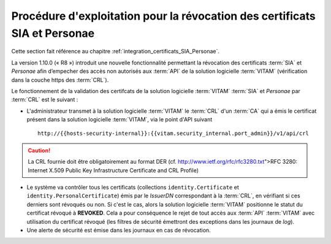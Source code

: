 Procédure d'exploitation pour la révocation des certificats SIA et Personae
###########################################################################

Cette section fait référence au chapitre :ref:`integration_certificats_SIA_Personae`. 

La version 1.10.0 (« R8 ») introduit une nouvelle fonctionnalité permettant la révocation des certificats :term:`SIA` et `Personae` afin d’empecher des accès non autorisés aux :term:`API` de la solution logicielle :term:`VITAM` (vérification dans la couche https des :term:`CRL`). 

Le fonctionnement de la validation des certifcats de la solution logicielle :term:`VITAM` :term:`SIA` et `Personae` par :term:`CRL` est le suivant : 

* L'administrateur transmet à la solution logicielle :term:`VITAM` le :term:`CRL` d'un :term:`CA` qui a émis le certificat présent dans la solution logicielle :term:`VITAM`, via le point d'API suivant ::

    http://{{hosts-security-internal}}:{{vitam.security_internal.port_admin}}/v1/api/crl

.. caution:: La CRL fournie doit être obligatoirement au format DER (cf. http://www.ietf.org/rfc/rfc3280.txt">RFC 3280: Internet X.509 Public Key Infrastructure Certificate and CRL Profile) 

* Le système va contrôler tous les certificats (collections ``identity.Certificate`` et ``identity.PersonalCertificate``) émis par le `IssuerDN` correspondant à la :term:`CRL`, en vérifiant si ces derniers sont révoqués ou non. Si c'est le cas, alors la solution logicielle :term:`VITAM` positionne le statut du certificat révoqué à **REVOKED**. Cela a pour conséquence le rejet de tout accès aux :term:`API` :term:`VITAM` avec utilisation du certificat révoqué (les filtres de sécurité émettront des exceptions dans les journaux de `log`). 

* Une alerte de sécurité est émise dans les journaux en cas de révocation. 
